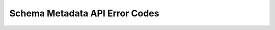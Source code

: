 Schema Metadata API Error Codes
====================

.. csv-table::
   :file: dataerrors.csv
   :widths: 10, 20, 70
   :header-rows: 1

